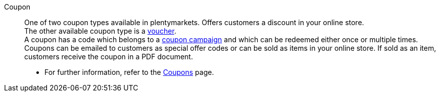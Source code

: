 [#coupon]
Coupon:: One of two coupon types available in plentymarkets. Offers customers a discount in your online store. +
The other available coupon type is a <<#voucher, voucher>>. +
A coupon has a code which belongs to a <<#coupon-campaign, coupon campaign>> and which can be redeemed either once or multiple times. Coupons can be emailed to customers as special offer codes or can be sold as items in your online store. If sold as an item, customers receive the coupon in a PDF document. +
* For further information, refer to the <<orders/coupons#, Coupons>> page.